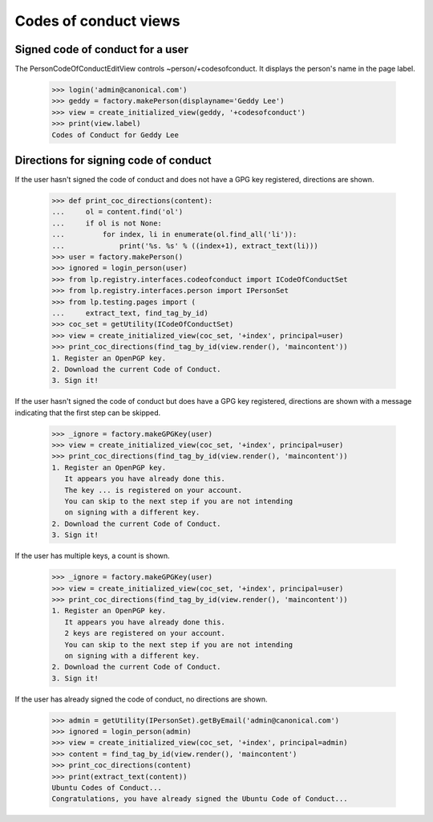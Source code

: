 ======================
Codes of conduct views
======================

Signed code of conduct for a user
---------------------------------

The PersonCodeOfConductEditView controls ~person/+codesofconduct.  It displays
the person's name in the page label.

    >>> login('admin@canonical.com')
    >>> geddy = factory.makePerson(displayname='Geddy Lee')
    >>> view = create_initialized_view(geddy, '+codesofconduct')
    >>> print(view.label)
    Codes of Conduct for Geddy Lee


Directions for signing code of conduct
--------------------------------------

If the user hasn't signed the code of conduct and does not have a GPG
key registered, directions are shown.

    >>> def print_coc_directions(content):
    ...     ol = content.find('ol')
    ...     if ol is not None:
    ...         for index, li in enumerate(ol.find_all('li')):
    ...             print('%s. %s' % ((index+1), extract_text(li)))
    >>> user = factory.makePerson()
    >>> ignored = login_person(user)
    >>> from lp.registry.interfaces.codeofconduct import ICodeOfConductSet
    >>> from lp.registry.interfaces.person import IPersonSet
    >>> from lp.testing.pages import (
    ...     extract_text, find_tag_by_id)
    >>> coc_set = getUtility(ICodeOfConductSet)
    >>> view = create_initialized_view(coc_set, '+index', principal=user)
    >>> print_coc_directions(find_tag_by_id(view.render(), 'maincontent'))
    1. Register an OpenPGP key.
    2. Download the current Code of Conduct.
    3. Sign it!

If the user hasn't signed the code of conduct but does have a GPG key
registered, directions are shown with a message indicating that the
first step can be skipped.

    >>> _ignore = factory.makeGPGKey(user)
    >>> view = create_initialized_view(coc_set, '+index', principal=user)
    >>> print_coc_directions(find_tag_by_id(view.render(), 'maincontent'))
    1. Register an OpenPGP key.
       It appears you have already done this.
       The key ... is registered on your account.
       You can skip to the next step if you are not intending
       on signing with a different key.
    2. Download the current Code of Conduct.
    3. Sign it!

If the user has multiple keys, a count is shown.

    >>> _ignore = factory.makeGPGKey(user)
    >>> view = create_initialized_view(coc_set, '+index', principal=user)
    >>> print_coc_directions(find_tag_by_id(view.render(), 'maincontent'))
    1. Register an OpenPGP key.
       It appears you have already done this.
       2 keys are registered on your account.
       You can skip to the next step if you are not intending
       on signing with a different key.
    2. Download the current Code of Conduct.
    3. Sign it!

If the user has already signed the code of conduct, no directions are shown.

    >>> admin = getUtility(IPersonSet).getByEmail('admin@canonical.com')
    >>> ignored = login_person(admin)
    >>> view = create_initialized_view(coc_set, '+index', principal=admin)
    >>> content = find_tag_by_id(view.render(), 'maincontent')
    >>> print_coc_directions(content)
    >>> print(extract_text(content))
    Ubuntu Codes of Conduct...
    Congratulations, you have already signed the Ubuntu Code of Conduct...
